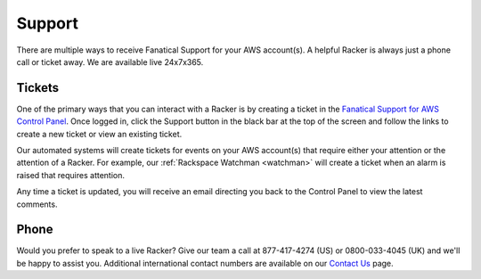 .. _support:

=======
Support
=======

There are multiple ways to receive Fanatical Support for your AWS account(s).
A helpful Racker is always just a phone call or ticket away. We are
available live 24x7x365.

Tickets
-------

One of the primary ways that you can interact with a Racker is by creating
a ticket in the
`Fanatical Support for AWS Control Panel <https://manage.rackspace.com/aws>`_.
Once logged in, click the Support button in the black bar at the top of the
screen and follow the links to create a new ticket or view an existing ticket.

Our automated systems will create tickets for events on your AWS account(s)
that require either your attention or the attention of a Racker. For example,
our :ref:`Rackspace Watchman <watchman>` will create a ticket when an alarm
is raised that requires attention.

Any time a ticket is updated, you will receive an email directing you back
to the Control Panel to view the latest comments.

Phone
-----

Would you prefer to speak to a live Racker? Give our team a call at
877-417-4274 (US) or 0800-033-4045 (UK) and we'll be happy to assist
you. Additional international contact numbers are available on our
`Contact Us <https://www.rackspace.com/information/contactus>`_ page.
